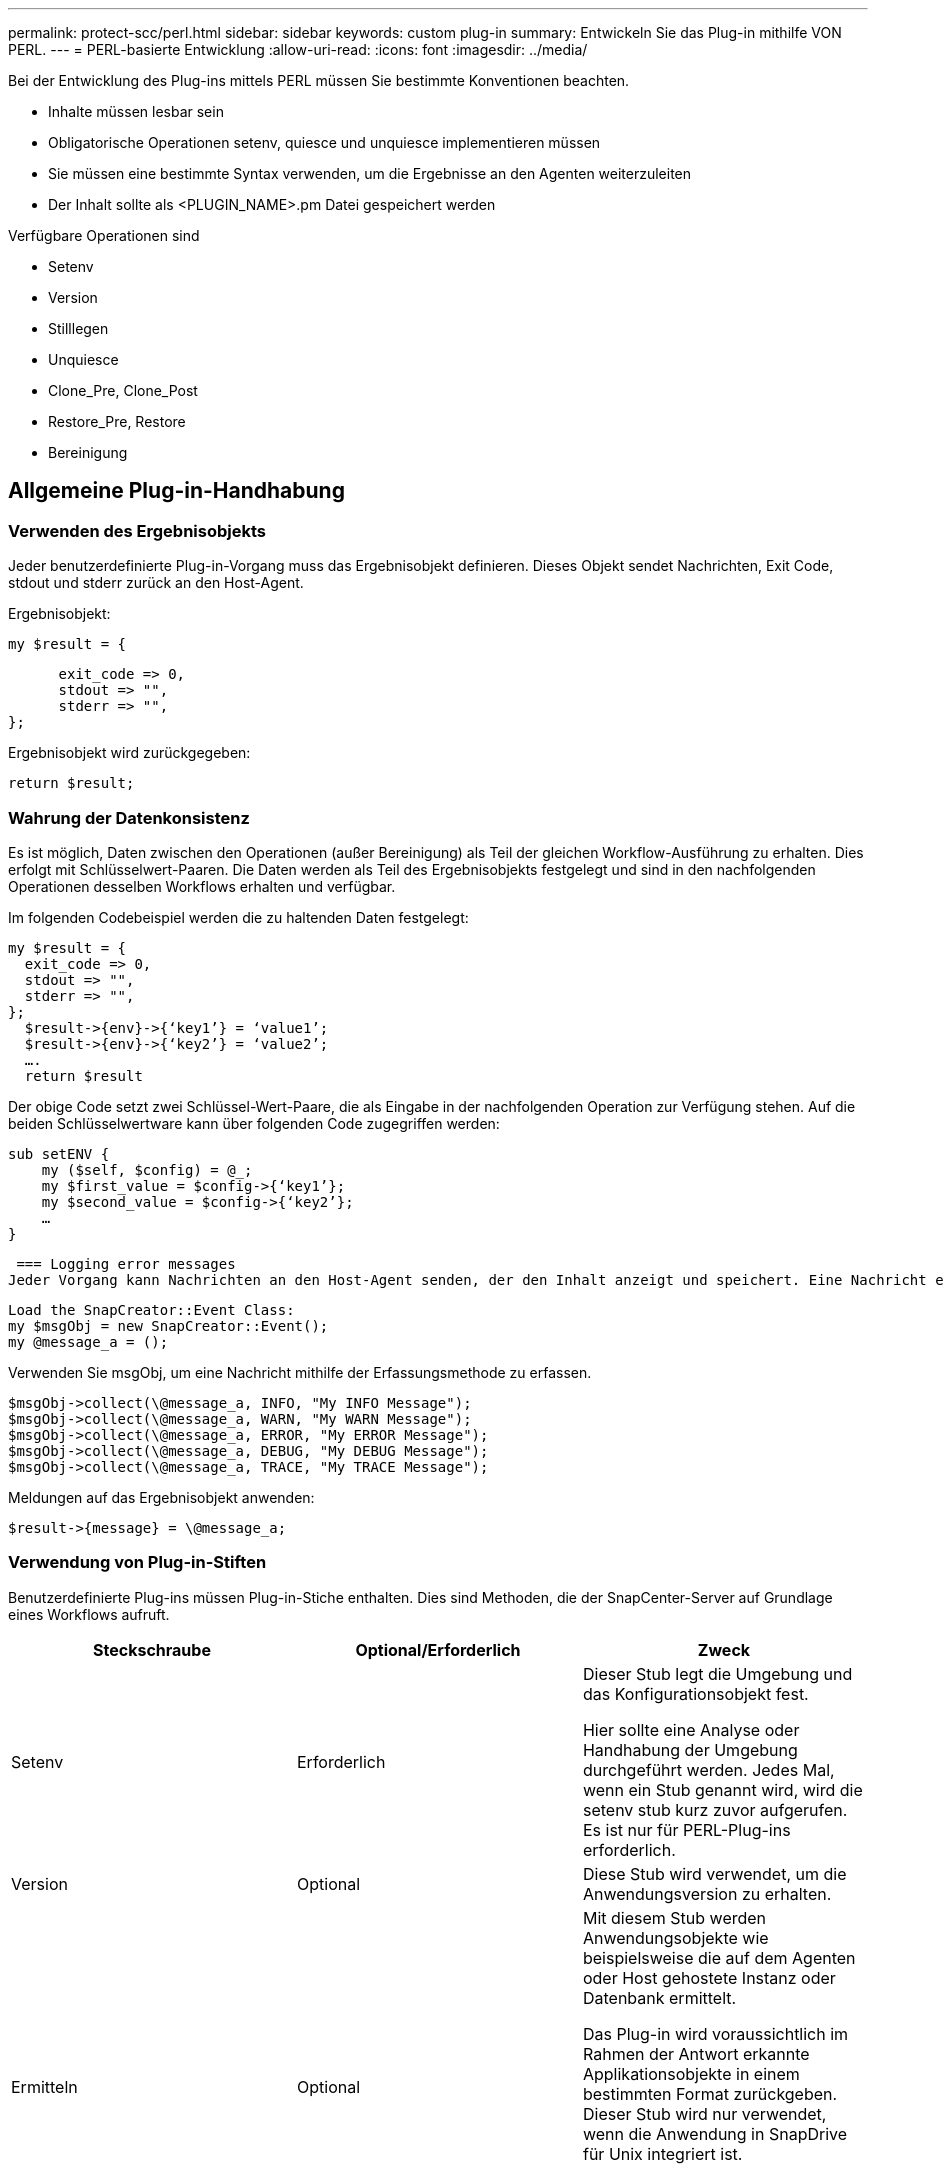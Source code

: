 ---
permalink: protect-scc/perl.html 
sidebar: sidebar 
keywords: custom plug-in 
summary: Entwickeln Sie das Plug-in mithilfe VON PERL. 
---
= PERL-basierte Entwicklung
:allow-uri-read: 
:icons: font
:imagesdir: ../media/


[role="lead"]
Bei der Entwicklung des Plug-ins mittels PERL müssen Sie bestimmte Konventionen beachten.

* Inhalte müssen lesbar sein
* Obligatorische Operationen setenv, quiesce und unquiesce implementieren müssen
* Sie müssen eine bestimmte Syntax verwenden, um die Ergebnisse an den Agenten weiterzuleiten
* Der Inhalt sollte als <PLUGIN_NAME>.pm Datei gespeichert werden


Verfügbare Operationen sind

* Setenv
* Version
* Stilllegen
* Unquiesce
* Clone_Pre, Clone_Post
* Restore_Pre, Restore
* Bereinigung




== Allgemeine Plug-in-Handhabung



=== Verwenden des Ergebnisobjekts

Jeder benutzerdefinierte Plug-in-Vorgang muss das Ergebnisobjekt definieren. Dieses Objekt sendet Nachrichten, Exit Code, stdout und stderr zurück an den Host-Agent.

Ergebnisobjekt:

 my $result = {
....
      exit_code => 0,
      stdout => "",
      stderr => "",
};
....
Ergebnisobjekt wird zurückgegeben:

 return $result;


=== Wahrung der Datenkonsistenz

Es ist möglich, Daten zwischen den Operationen (außer Bereinigung) als Teil der gleichen Workflow-Ausführung zu erhalten. Dies erfolgt mit Schlüsselwert-Paaren. Die Daten werden als Teil des Ergebnisobjekts festgelegt und sind in den nachfolgenden Operationen desselben Workflows erhalten und verfügbar.

Im folgenden Codebeispiel werden die zu haltenden Daten festgelegt:

....
my $result = {
  exit_code => 0,
  stdout => "",
  stderr => "",
};
  $result->{env}->{‘key1’} = ‘value1’;
  $result->{env}->{‘key2’} = ‘value2’;
  ….
  return $result
....
Der obige Code setzt zwei Schlüssel-Wert-Paare, die als Eingabe in der nachfolgenden Operation zur Verfügung stehen. Auf die beiden Schlüsselwertware kann über folgenden Code zugegriffen werden:

....
sub setENV {
    my ($self, $config) = @_;
    my $first_value = $config->{‘key1’};
    my $second_value = $config->{‘key2’};
    …
}
....
 === Logging error messages
Jeder Vorgang kann Nachrichten an den Host-Agent senden, der den Inhalt anzeigt und speichert. Eine Nachricht enthält die Nachrichtenebene, einen Zeitstempel und einen Nachrichtentext. Mehrzeilare Nachrichten werden unterstützt.

....
Load the SnapCreator::Event Class:
my $msgObj = new SnapCreator::Event();
my @message_a = ();
....
Verwenden Sie msgObj, um eine Nachricht mithilfe der Erfassungsmethode zu erfassen.

....
$msgObj->collect(\@message_a, INFO, "My INFO Message");
$msgObj->collect(\@message_a, WARN, "My WARN Message");
$msgObj->collect(\@message_a, ERROR, "My ERROR Message");
$msgObj->collect(\@message_a, DEBUG, "My DEBUG Message");
$msgObj->collect(\@message_a, TRACE, "My TRACE Message");
....
Meldungen auf das Ergebnisobjekt anwenden:

 $result->{message} = \@message_a;


=== Verwendung von Plug-in-Stiften

Benutzerdefinierte Plug-ins müssen Plug-in-Stiche enthalten. Dies sind Methoden, die der SnapCenter-Server auf Grundlage eines Workflows aufruft.

|===
| Steckschraube | Optional/Erforderlich | Zweck 


 a| 
Setenv
 a| 
Erforderlich
 a| 
Dieser Stub legt die Umgebung und das Konfigurationsobjekt fest.

Hier sollte eine Analyse oder Handhabung der Umgebung durchgeführt werden. Jedes Mal, wenn ein Stub genannt wird, wird die setenv stub kurz zuvor aufgerufen. Es ist nur für PERL-Plug-ins erforderlich.



 a| 
Version
 a| 
Optional
 a| 
Diese Stub wird verwendet, um die Anwendungsversion zu erhalten.



 a| 
Ermitteln
 a| 
Optional
 a| 
Mit diesem Stub werden Anwendungsobjekte wie beispielsweise die auf dem Agenten oder Host gehostete Instanz oder Datenbank ermittelt.

Das Plug-in wird voraussichtlich im Rahmen der Antwort erkannte Applikationsobjekte in einem bestimmten Format zurückgeben. Dieser Stub wird nur verwendet, wenn die Anwendung in SnapDrive für Unix integriert ist.


NOTE: Linux-Dateisystem (Linux-Varianten) wird unterstützt. AIX/Solaris (Unix-Varianten) werden nicht unterstützt.



 a| 
Discovery_complete
 a| 
Optional
 a| 
Mit diesem Stub werden Anwendungsobjekte wie beispielsweise die auf dem Agenten oder Host gehostete Instanz oder Datenbank ermittelt.

Das Plug-in wird voraussichtlich im Rahmen der Antwort erkannte Applikationsobjekte in einem bestimmten Format zurückgeben. Dieser Stub wird nur verwendet, wenn die Anwendung in SnapDrive für Unix integriert ist.


NOTE: Linux-Dateisystem (Linux-Varianten) wird unterstützt. AIX und Solaris (Unix-Varianten) werden nicht unterstützt.



 a| 
Stilllegen
 a| 
Erforderlich
 a| 
Dieser Stub ist für die Durchführung eines Stillstands verantwortlich, d. h., die Applikation wird in den Status versetzt, in dem Sie einen Snapshot erstellen können. Diese Funktion wird vor dem Snapshot-Vorgang aufgerufen. Die Metadaten der zu aufbewahrenden Applikation sollten im Rahmen einer Antwort festgelegt werden, die bei nachfolgenden Klon- oder Restore-Vorgängen auf dem entsprechenden Storage Snapshot in Form von Konfigurationsparametern zurückgegeben werden.



 a| 
Nicht Stilllegen
 a| 
Erforderlich
 a| 
Diese Stub ist verantwortlich für die Durchführung eines Unquiesce, das bedeutet, Anwendung in einen normalen Zustand. Dieser wird aufgerufen, nachdem Sie einen Snapshot erstellt haben.



 a| 
Clone_Pre
 a| 
Optional
 a| 
Diese Stub ist für das Durchführen von Preclone-Aufgaben zuständig. Voraussetzung dafür ist, dass Sie die integrierte SnapCenter Server Klonschnittstelle verwenden und beim Ausführen eines Klonvorgangs ausgelöst wird.



 a| 
Clone_Post
 a| 
Optional
 a| 
Diese Stub ist für das Durchführen von Aufgaben nach dem Klonen verantwortlich. Hierbei wird vorausgesetzt, dass Sie die integrierte SnapCenter Server Klonschnittstelle verwenden und nur beim Ausführen eines Klonvorgangs ausgelöst wird.



 a| 
Wiederherstellen_Pre
 a| 
Optional
 a| 
Diese Stub ist für die Durchführung von Vorratstore-Aufgaben zuständig. Hierbei wird vorausgesetzt, dass Sie die integrierte SnapCenter Server Restore-Schnittstelle verwenden und während der Wiederherstellung ausgelöst werden.



 a| 
Wiederherstellen
 a| 
Optional
 a| 
Diese Stub ist für die Durchführung von Aufgaben zur Wiederherstellung von Anwendungen verantwortlich. Hierbei wird vorausgesetzt, dass Sie die integrierte SnapCenter Server-Wiederherstellungsschnittstelle verwenden und nur bei der Durchführung einer Wiederherstellung ausgelöst wird.



 a| 
Bereinigung
 a| 
Optional
 a| 
Diese Stub ist für die Durchführung der Bereinigung nach Backup-, Wiederherstellungs- oder Klonvorgängen verantwortlich. Die Bereinigung kann während der normalen Workflow-Ausführung oder bei einem Workflow-Ausfall erfolgen. Sie können den Workflow-Namen infilern, unter dem die Bereinigung aufgerufen wird, indem Sie auf die Konfiguration Parameter AKTION, die Backup, KlonVolAndLun oder fileOrVolRestore sein kann. Der Konfigurationsparameter ERROR_MESSAGE gibt an, ob beim Ausführen des Workflows Fehler aufgetreten sind. Wenn ERROR_MESSAGE definiert ist und NICHT Null, wird die Bereinigung während der Ausführung des Workflow-Fehlers aufgerufen.



 a| 
App_Version
 a| 
Optional
 a| 
Diese Stub wird von SnapCenter verwendet, um Anwendungsversionsdetails zu erhalten, die vom Plug-in verwaltet werden.

|===


=== Informationen zum Plug-in-Paket

Jedes Plug-in muss folgende Informationen haben:

....
package MOCK;
our @ISA = qw(SnapCreator::Mod);
=head1 NAME
MOCK - class which represents a MOCK module.
=cut
=head1 DESCRIPTION
MOCK implements methods which only log requests.
=cut
use strict;
use warnings;
use diagnostics;
use SnapCreator::Util::Generic qw ( trim isEmpty );
use SnapCreator::Util::OS qw ( isWindows isUnix getUid
createTmpFile );
use SnapCreator::Event qw ( INFO ERROR WARN DEBUG COMMENT ASUP
CMD DUMP );
my $msgObj = new SnapCreator::Event();
my %config_h = ();
....


=== Betrieb

Sie können verschiedene Vorgänge wie Setenv, Version, Quiesce und Unquiesce codieren, die von den benutzerdefinierten Plug-ins unterstützt werden.



==== Vorgang setenv

Für Plug-ins, die mit PERL erstellt wurden, ist die setenv-Operation erforderlich. Sie können die ENV einstellen und problemlos auf Plug-in-Parameter zugreifen.

....
sub setENV {
    my ($self, $obj) = @_;
    %config_h = %{$obj};
    my $result = {
      exit_code => 0,
      stdout => "",
      stderr => "",
    };
    return $result;
}
....


==== Versionsbetrieb

Der Versionsvorgang gibt die Versionsinformationen der Anwendung zurück.

....
sub version {
  my $version_result = {
    major => 1,
    minor => 2,
    patch => 1,
    build => 0
  };
  my @message_a = ();
  $msgObj->collect(\@message_a, INFO, "VOLUMES
$config_h{'VOLUMES'}");
  $msgObj->collect(\@message_a, INFO,
"$config_h{'APP_NAME'}::quiesce");
  $version_result->{message} = \@message_a;
  return $version_result;
}
....


==== Betrieb stilllegen

Der Quiesce-Vorgang führt einen Quiesce-Vorgang der Anwendung für Ressourcen durch, die im PARAMETER RESSOURCEN aufgeführt sind.

....
sub quiesce {
  my $result = {
      exit_code => 0,
      stdout => "",
      stderr => "",
  };
  my @message_a = ();
  $msgObj->collect(\@message_a, INFO, "VOLUMES
$config_h{'VOLUMES'}");
  $msgObj->collect(\@message_a, INFO,
"$config_h{'APP_NAME'}::quiesce");
  $result->{message} = \@message_a;
  return $result;
}
....


==== Vorgang nicht stilllegen

Um die Anwendung stillzulegen, muss der Vorgang nicht stillgelegt werden. Die Liste der Ressourcen ist im PARAMETER RESSOURCEN verfügbar.

....
sub unquiesce {
  my $result = {
      exit_code => 0,
      stdout => "",
      stderr => "",
  };
  my @message_a = ();
  $msgObj->collect(\@message_a, INFO, "VOLUMES
$config_h{'VOLUMES'}");
  $msgObj->collect(\@message_a, INFO,
"$config_h{'APP_NAME'}::unquiesce");
  $result->{message} = \@message_a;
  return $result;
}
....